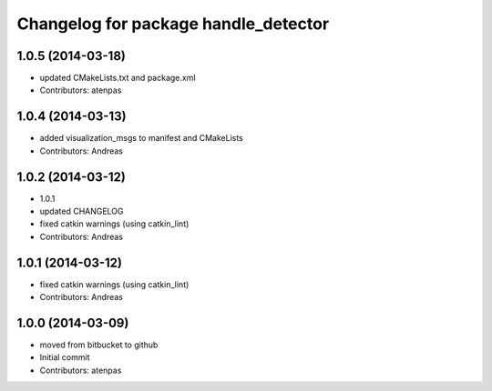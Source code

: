 ^^^^^^^^^^^^^^^^^^^^^^^^^^^^^^^^^^^^^
Changelog for package handle_detector
^^^^^^^^^^^^^^^^^^^^^^^^^^^^^^^^^^^^^

1.0.5 (2014-03-18)
------------------
* updated CMakeLists.txt and package.xml
* Contributors: atenpas

1.0.4 (2014-03-13)
------------------
* added visualization_msgs to manifest and CMakeLists
* Contributors: Andreas

1.0.2 (2014-03-12)
------------------
* 1.0.1
* updated CHANGELOG
* fixed catkin warnings (using catkin_lint)
* Contributors: Andreas

1.0.1 (2014-03-12)
------------------
* fixed catkin warnings (using catkin_lint)
* Contributors: Andreas

1.0.0 (2014-03-09)
------------------
* moved from bitbucket to github
* Initial commit
* Contributors: atenpas

